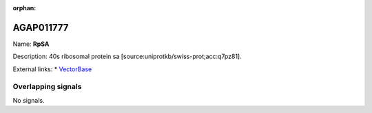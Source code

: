 :orphan:

AGAP011777
=============



Name: **RpSA**

Description: 40s ribosomal protein sa [source:uniprotkb/swiss-prot;acc:q7pz81].

External links:
* `VectorBase <https://www.vectorbase.org/Anopheles_gambiae/Gene/Summary?g=AGAP011777>`_

Overlapping signals
-------------------



No signals.


